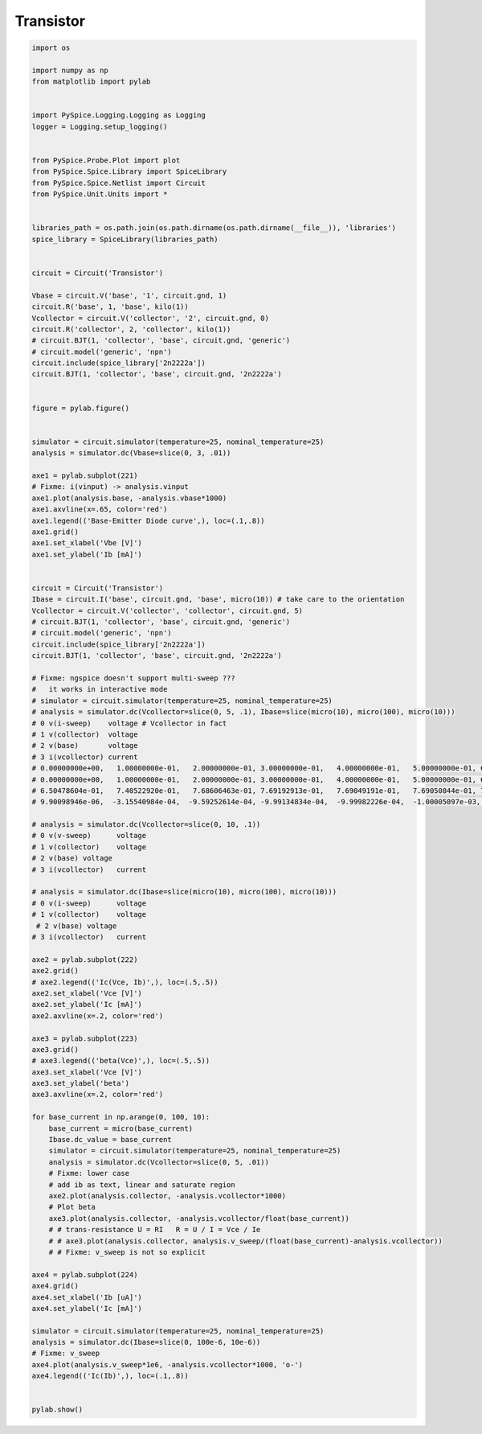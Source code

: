 
============
 Transistor
============


.. code-block:: python

    
    import os
    
    import numpy as np
    from matplotlib import pylab
    
    
    import PySpice.Logging.Logging as Logging
    logger = Logging.setup_logging()
    
    
    from PySpice.Probe.Plot import plot
    from PySpice.Spice.Library import SpiceLibrary
    from PySpice.Spice.Netlist import Circuit
    from PySpice.Unit.Units import *
    
    
    libraries_path = os.path.join(os.path.dirname(os.path.dirname(__file__)), 'libraries')
    spice_library = SpiceLibrary(libraries_path)
    
    
    circuit = Circuit('Transistor')
    
    Vbase = circuit.V('base', '1', circuit.gnd, 1)
    circuit.R('base', 1, 'base', kilo(1))
    Vcollector = circuit.V('collector', '2', circuit.gnd, 0)
    circuit.R('collector', 2, 'collector', kilo(1))
    # circuit.BJT(1, 'collector', 'base', circuit.gnd, 'generic')
    # circuit.model('generic', 'npn')
    circuit.include(spice_library['2n2222a'])
    circuit.BJT(1, 'collector', 'base', circuit.gnd, '2n2222a')
    
    
    figure = pylab.figure()
    
    
    simulator = circuit.simulator(temperature=25, nominal_temperature=25)
    analysis = simulator.dc(Vbase=slice(0, 3, .01))
    
    axe1 = pylab.subplot(221)
    # Fixme: i(vinput) -> analysis.vinput
    axe1.plot(analysis.base, -analysis.vbase*1000)
    axe1.axvline(x=.65, color='red')
    axe1.legend(('Base-Emitter Diode curve',), loc=(.1,.8))
    axe1.grid()
    axe1.set_xlabel('Vbe [V]')
    axe1.set_ylabel('Ib [mA]')
    
    
    circuit = Circuit('Transistor')
    Ibase = circuit.I('base', circuit.gnd, 'base', micro(10)) # take care to the orientation
    Vcollector = circuit.V('collector', 'collector', circuit.gnd, 5)
    # circuit.BJT(1, 'collector', 'base', circuit.gnd, 'generic')
    # circuit.model('generic', 'npn')
    circuit.include(spice_library['2n2222a'])
    circuit.BJT(1, 'collector', 'base', circuit.gnd, '2n2222a')
    
    # Fixme: ngspice doesn't support multi-sweep ???
    #   it works in interactive mode
    # simulator = circuit.simulator(temperature=25, nominal_temperature=25)
    # analysis = simulator.dc(Vcollector=slice(0, 5, .1), Ibase=slice(micro(10), micro(100), micro(10)))
    # 0 v(i-sweep)    voltage # Vcollector in fact
    # 1 v(collector)  voltage
    # 2 v(base)       voltage
    # 3 i(vcollector) current
    # 0.00000000e+00,   1.00000000e-01,   2.00000000e-01, 3.00000000e-01,   4.00000000e-01,   5.00000000e-01, 6.00000000e-01,   7.00000000e-01,   8.00000000e-01, 9.00000000e-01
    # 0.00000000e+00,   1.00000000e-01,   2.00000000e-01, 3.00000000e-01,   4.00000000e-01,   5.00000000e-01, 6.00000000e-01,   7.00000000e-01,   8.00000000e-01, 9.00000000e-01
    # 6.50478604e-01,   7.40522920e-01,   7.68606463e-01, 7.69192913e-01,   7.69049191e-01,   7.69050844e-01, 7.69049584e-01,   7.69049559e-01,   7.69049559e-01, 7.69049559e-01
    # 9.90098946e-06,  -3.15540984e-04,  -9.59252614e-04, -9.99134834e-04,  -9.99982226e-04,  -1.00005097e-03, -1.00000095e-03,  -9.99999938e-04,  -9.99999927e-04, -9.99999937e-04
    
    # analysis = simulator.dc(Vcollector=slice(0, 10, .1))
    # 0 v(v-sweep)      voltage
    # 1 v(collector)    voltage
    # 2 v(base) voltage
    # 3 i(vcollector)   current
    
    # analysis = simulator.dc(Ibase=slice(micro(10), micro(100), micro(10)))
    # 0 v(i-sweep)      voltage
    # 1 v(collector)    voltage
     # 2 v(base) voltage
    # 3 i(vcollector)   current
    
    axe2 = pylab.subplot(222)
    axe2.grid()
    # axe2.legend(('Ic(Vce, Ib)',), loc=(.5,.5))
    axe2.set_xlabel('Vce [V]')
    axe2.set_ylabel('Ic [mA]')
    axe2.axvline(x=.2, color='red')
    
    axe3 = pylab.subplot(223)
    axe3.grid()
    # axe3.legend(('beta(Vce)',), loc=(.5,.5))
    axe3.set_xlabel('Vce [V]')
    axe3.set_ylabel('beta')
    axe3.axvline(x=.2, color='red')
    
    for base_current in np.arange(0, 100, 10):
        base_current = micro(base_current)
        Ibase.dc_value = base_current
        simulator = circuit.simulator(temperature=25, nominal_temperature=25)
        analysis = simulator.dc(Vcollector=slice(0, 5, .01))
        # Fixme: lower case 
        # add ib as text, linear and saturate region
        axe2.plot(analysis.collector, -analysis.vcollector*1000)
        # Plot beta
        axe3.plot(analysis.collector, -analysis.vcollector/float(base_current))
        # # trans-resistance U = RI   R = U / I = Vce / Ie
        # # axe3.plot(analysis.collector, analysis.v_sweep/(float(base_current)-analysis.vcollector))
        # # Fixme: v_sweep is not so explicit
    
    axe4 = pylab.subplot(224)
    axe4.grid()
    axe4.set_xlabel('Ib [uA]')
    axe4.set_ylabel('Ic [mA]')
    
    simulator = circuit.simulator(temperature=25, nominal_temperature=25)
    analysis = simulator.dc(Ibase=slice(0, 100e-6, 10e-6))
    # Fixme: v_sweep
    axe4.plot(analysis.v_sweep*1e6, -analysis.vcollector*1000, 'o-')
    axe4.legend(('Ic(Ib)',), loc=(.1,.8))
    
    
    pylab.show()

